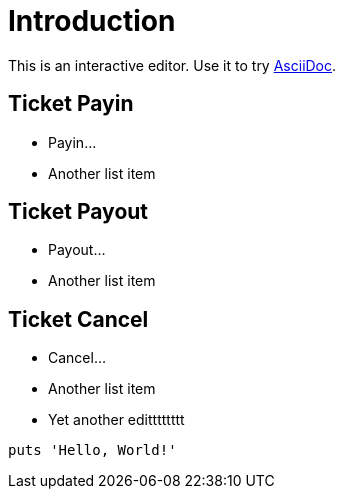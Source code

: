= Introduction

This is an interactive editor.
Use it to try https://asciidoc.org[AsciiDoc].

== Ticket Payin

* Payin...
* Another list item

== Ticket Payout

* Payout...
* Another list item

== Ticket Cancel

* Cancel...
* Another list item
* Yet another editttttttt

[,php]
----
puts 'Hello, World!'
----